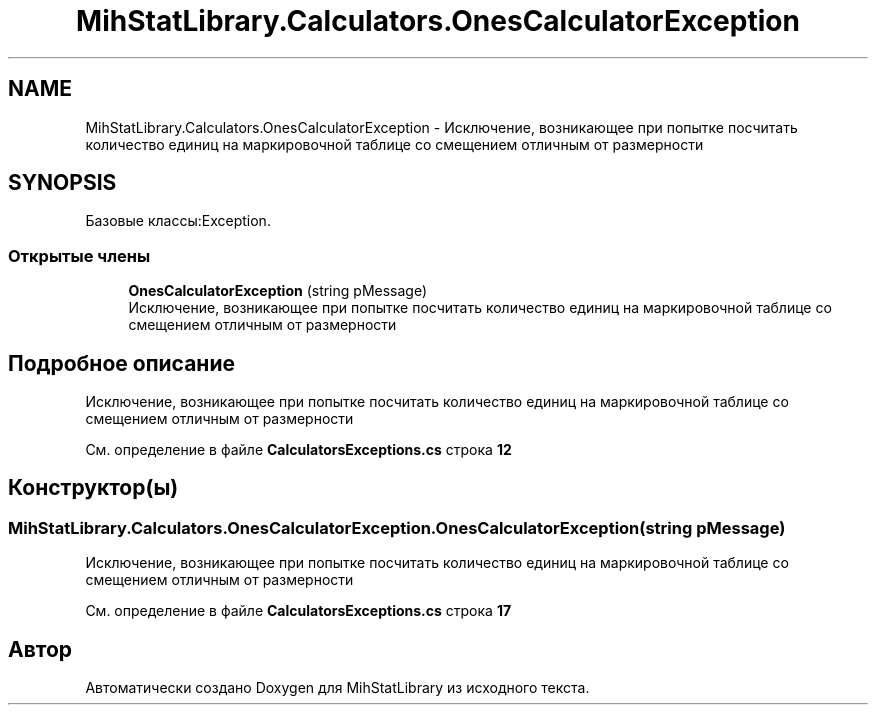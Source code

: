 .TH "MihStatLibrary.Calculators.OnesCalculatorException" 3 "Version 1.0" "MihStatLibrary" \" -*- nroff -*-
.ad l
.nh
.SH NAME
MihStatLibrary.Calculators.OnesCalculatorException \- Исключение, возникающее при попытке посчитать количество единиц на маркировочной таблице со смещением отличным от размерности  

.SH SYNOPSIS
.br
.PP
.PP
Базовые классы:Exception\&.
.SS "Открытые члены"

.in +1c
.ti -1c
.RI "\fBOnesCalculatorException\fP (string pMessage)"
.br
.RI "Исключение, возникающее при попытке посчитать количество единиц на маркировочной таблице со смещением отличным от размерности "
.in -1c
.SH "Подробное описание"
.PP 
Исключение, возникающее при попытке посчитать количество единиц на маркировочной таблице со смещением отличным от размерности 
.PP
См\&. определение в файле \fBCalculatorsExceptions\&.cs\fP строка \fB12\fP
.SH "Конструктор(ы)"
.PP 
.SS "MihStatLibrary\&.Calculators\&.OnesCalculatorException\&.OnesCalculatorException (string pMessage)"

.PP
Исключение, возникающее при попытке посчитать количество единиц на маркировочной таблице со смещением отличным от размерности 
.PP
См\&. определение в файле \fBCalculatorsExceptions\&.cs\fP строка \fB17\fP

.SH "Автор"
.PP 
Автоматически создано Doxygen для MihStatLibrary из исходного текста\&.
